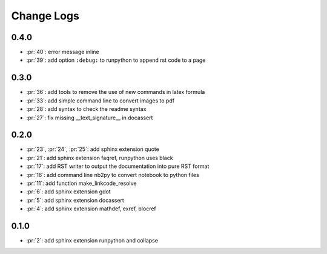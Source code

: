 Change Logs
===========

0.4.0
+++++

* :pr:`40`: error message inline
* :pr:`39`: add option ``:debug:`` to runpython to append rst code to a page

0.3.0
+++++

* :pr:`36`: add tools to remove the use of new commands in latex formula
* :pr:`33`: add simple command line to convert images to pdf
* :pr:`28`: add syntax to check the readme syntax
* :pr:`27`: fix missing __text_signature__ in docassert

0.2.0
+++++

* :pr:`23`, :pr:`24`, :pr:`25`: add sphinx extension quote
* :pr:`21`: add sphinx extension faqref, runpython uses black
* :pr:`17`: add RST writer to output the documentation into pure RST format
* :pr:`16`: add command line nb2py to convert notebook to python files
* :pr:`11`: add function make_linkcode_resolve
* :pr:`6`: add sphinx extension gdot
* :pr:`5`: add sphinx extension docassert
* :pr:`4`: add sphinx extension mathdef, exref, blocref

0.1.0
+++++

* :pr:`2`: add sphinx extension runpython and collapse
